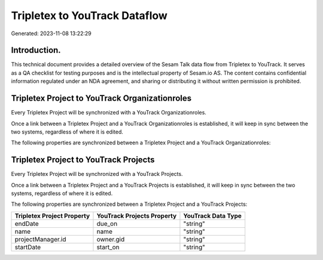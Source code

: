 ==============================
Tripletex to YouTrack Dataflow
==============================

Generated: 2023-11-08 13:22:29

Introduction.
------------

This technical document provides a detailed overview of the Sesam Talk data flow from Tripletex to YouTrack. It serves as a QA checklist for testing purposes and is the intellectual property of Sesam.io AS. The content contains confidential information regulated under an NDA agreement, and sharing or distributing it without written permission is prohibited.

Tripletex Project to YouTrack Organizationroles
-----------------------------------------------
Every Tripletex Project will be synchronized with a YouTrack Organizationroles.

Once a link between a Tripletex Project and a YouTrack Organizationroles is established, it will keep in sync between the two systems, regardless of where it is edited.

The following properties are synchronized between a Tripletex Project and a YouTrack Organizationroles:

.. list-table::
   :header-rows: 1

   * - Tripletex Project Property
     - YouTrack Organizationroles Property
     - YouTrack Data Type


Tripletex Project to YouTrack Projects
--------------------------------------
Every Tripletex Project will be synchronized with a YouTrack Projects.

Once a link between a Tripletex Project and a YouTrack Projects is established, it will keep in sync between the two systems, regardless of where it is edited.

The following properties are synchronized between a Tripletex Project and a YouTrack Projects:

.. list-table::
   :header-rows: 1

   * - Tripletex Project Property
     - YouTrack Projects Property
     - YouTrack Data Type
   * - endDate
     - due_on
     - "string"
   * - name
     - name
     - "string"
   * - projectManager.id
     - owner.gid
     - "string"
   * - startDate
     - start_on
     - "string"

